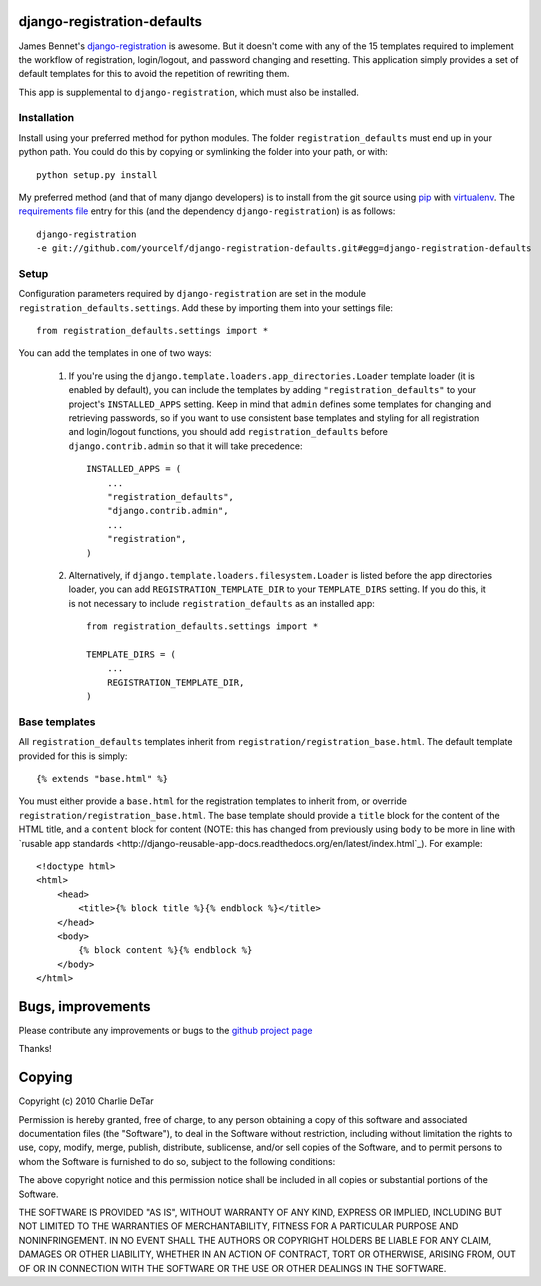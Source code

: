 django-registration-defaults
============================

James Bennet's `django-registration <http://bitbucket.org/ubernostrum/django-registration/>`_ 
is awesome.  But it doesn't come with any of the 15 templates required to
implement the workflow of registration, login/logout, and password changing and
resetting.  This application simply provides a set of default templates for
this to avoid the repetition of rewriting them.

This app is supplemental to ``django-registration``, which must also be
installed.

Installation
~~~~~~~~~~~~

Install using your preferred method for python modules.  The folder
``registration_defaults`` must end up in your python path.  You could do this
by copying or symlinking the folder into your path, or with::

    python setup.py install

My preferred method (and that of many django developers) is to install from the
git source using `pip <http://pip.openplans.org/>`_ with `virtualenv
<http://pypi.python.org/pypi/virtualenv>`_.  The `requirements file
<http://pip.openplans.org/#requirements-files>`_ entry for this (and the
dependency ``django-registration``) is as follows::

    django-registration
    -e git://github.com/yourcelf/django-registration-defaults.git#egg=django-registration-defaults

Setup
~~~~~

Configuration parameters required by ``django-registration`` are set in the
module ``registration_defaults.settings``.  Add these by importing them into
your settings file::

    from registration_defaults.settings import *

You can add the templates in one of two ways:

    1.  If you're using the ``django.template.loaders.app_directories.Loader``
        template loader (it is enabled by default), you can include the
        templates by adding ``"registration_defaults"`` to your project's
        ``INSTALLED_APPS`` setting.  Keep in mind that ``admin`` defines some
        templates for changing and retrieving passwords, so if you want to use
        consistent base templates and styling for all registration and
        login/logout functions, you should add ``registration_defaults`` before
        ``django.contrib.admin`` so that it will take precedence::

            INSTALLED_APPS = (
                ...
                "registration_defaults",
                "django.contrib.admin",
                ...
                "registration",
            )

    2. Alternatively, if ``django.template.loaders.filesystem.Loader`` is
       listed before the app directories loader, you can add
       ``REGISTRATION_TEMPLATE_DIR`` to your ``TEMPLATE_DIRS`` setting.  If you
       do this, it is not necessary to include ``registration_defaults`` as an
       installed app::

            from registration_defaults.settings import *

            TEMPLATE_DIRS = (
                ...
                REGISTRATION_TEMPLATE_DIR,
            )

Base templates
~~~~~~~~~~~~~~

All ``registration_defaults`` templates inherit from
``registration/registration_base.html``.  The default template provided for
this is simply::

    {% extends "base.html" %}

You must either provide a ``base.html`` for the registration templates to
inherit from, or override ``registration/registration_base.html``.  The base
template should provide a ``title`` block for the content of the HTML title,
and a ``content`` block for content (NOTE: this has changed from previously
using ``body`` to be more in line with `rusable app standards <http://django-reusable-app-docs.readthedocs.org/en/latest/index.html`_).  For example::

    <!doctype html>
    <html>
        <head>
            <title>{% block title %}{% endblock %}</title>
        </head>
        <body>
            {% block content %}{% endblock %}
        </body>
    </html>

Bugs, improvements
==================

Please contribute any improvements or bugs to the `github project page
<http://github.com/yourcelf/django-registration-defaults>`_

Thanks!

Copying
=======

Copyright (c) 2010 Charlie DeTar

Permission is hereby granted, free of charge, to any person obtaining a copy
of this software and associated documentation files (the "Software"), to deal
in the Software without restriction, including without limitation the rights
to use, copy, modify, merge, publish, distribute, sublicense, and/or sell
copies of the Software, and to permit persons to whom the Software is
furnished to do so, subject to the following conditions:

The above copyright notice and this permission notice shall be included in
all copies or substantial portions of the Software.

THE SOFTWARE IS PROVIDED "AS IS", WITHOUT WARRANTY OF ANY KIND, EXPRESS OR
IMPLIED, INCLUDING BUT NOT LIMITED TO THE WARRANTIES OF MERCHANTABILITY,
FITNESS FOR A PARTICULAR PURPOSE AND NONINFRINGEMENT. IN NO EVENT SHALL THE
AUTHORS OR COPYRIGHT HOLDERS BE LIABLE FOR ANY CLAIM, DAMAGES OR OTHER
LIABILITY, WHETHER IN AN ACTION OF CONTRACT, TORT OR OTHERWISE, ARISING FROM,
OUT OF OR IN CONNECTION WITH THE SOFTWARE OR THE USE OR OTHER DEALINGS IN
THE SOFTWARE.

